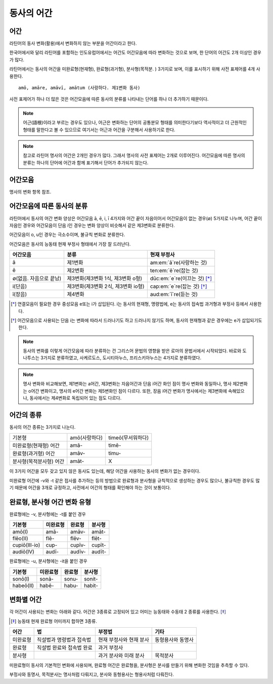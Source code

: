 .. _동사의 어간:

동사의 어간
===========

어간
-----------

라틴어의 동사 변화(활용)에서 변화하지 않는 부분을 어간이라고 한다.

한국어에서와 달리 라틴어를 포함하는 인도유럽어에서는 어간도 어간모음에 따라 변화하는 것으로 보며, 한 단어의 어간도 2개 이상인 경우가 많다.

라틴어에서는 동사의 어간을 미완료형(현재형), 완료형(과거형), 분사형(목적분. ) 3가지로 보며, 이를 표시하기 위해 사전 표제어를 4개 사용한다. ::

   amō, amāre, amāvī, amātum (사랑하다. 제1변화 동사)

사전 표제어가 하나 더 많은 것은 어간모음에 따른 동사의 분류를 나타내는 단어를 하나 더 추가하기 때문이다.

.. note::
   어근(語根)이라고 부르는 경우도 있으나, 어근은 변화하는 단어의 공통분모 형태를 의미한다기보다 역사적이고 더 근원적인 형태를 말한다고 볼 수 있으므로 여기서는 어근과 어간을 구분해서 사용하기로 한다.

.. note::
   참고로 라틴어 명사의 어간은 2개인 경우가 많다. 그래서 명사의 사전 표제어는 2개로 이루어진다. 어간모음에 따른 명사의 분류는 하나의 단어에 어간과 함께 표기해서 단어가 추가되지 않는다.

어간모음
--------

명사의 변화 항목 참조.

어간모음에 따른 동사의 분류
---------------------------

라틴어에서 동사의 어간 변화 양상은 어간모음 ā, ē, i, ī 4가지와 어간 끝이 자음이어서 어간모음이 없는 경우(∅) 5가지로 나누며, 어간 끝이 자음인 경우와 어간모음이 단음 i인 경우는 변화 양상이 비슷해서 같은 제3변화로 분류한다.

어간모음이 o, u인 경우는 극소수이며, 불규칙 변화로 분류한다.

어간모음은 동사의 능동태 현재 부정사 형태에서 가장 잘 드러난다.

.. csv-table::
   :header-rows: 1
   :widths: auto

   "어간모음", "분류", "현재 부정사"
   "ā", "제1변화", "am\ :em:`ā`\ re(사랑하는 것)"
   "ē", "제2변화", "ten\ :em:`ē`\ re(잡는 것)"
   "∅(없음. 자음으로 끝남)", "제3변화(제3변화 1식, 제3변화 o형)", "dūc\ :em:`e`\ re(이끄는 것) [*]_"
   "i(단음)", "제3변화(제3변화 2식, 제3변화 io형)", "cap\ :em:`e`\ re(잡는 것) [*]_"
   "ī(장음)", "제4변화", "aud\ :em:`ī`\ re(듣는 것)"

.. todo:: 의미가 중복되지 않는 적절한 예시 단어 찾아볼 것

.. [*] 연결모음이 필요한 경우 중성모음 e또는 i가 삽입된다. i는 동사의 현재형, 명령법에, e는 동사의 접속법 과거형과 부정사 등에서 사용한다.

.. todo:: 중성모음 개념이 적절한지 확인할 것

.. [*] 어간모음으로 사용되는 단음 i는 변화에 따라서 드러나기도 하고 드러나지 않기도 하며, 동사의 현재형과 같은 경우에는 e가 삽입되기도 한다.

.. note::
   동사의 변화를 이렇게 어간모음에 따라 분류하는 건 그리스어 문법의 영향을 받은 로마의 문법서에서 시작되었다. 바로와 도나투스는 3가지로 분류하였고, 사케르도스, 도시티아누스, 프리스키아누스는 4가지로 분류하였다.

.. note::
   명사 변화와 비교해보면, 제1변화는 a어간, 제3변화는 자음어간과 단음 i어간 화인 점이 명사 변화와 동일하나, 명사 제2변화는 o어간 변화이고, 명사의 e어간 변화는 제5변화인 점이 다르다. 또한, 장음 i어간 변화가 명사에서는 제3변화에 속해있으나, 동사에서는 제4변화로 독립되어 있는 점도 다르다.

어간의 종류
----------------

동사의 어간 종류는 3가지로 나눈다.

.. csv-table::
   :widths: auto

   "기본형", "amō(사랑하다)", "timeō(무서워하다)"
   "미완료형(현재형) 어간", "amā-", "timē-"
   "완료형(과거형) 어간", "amāv-", "timu-"
   "분사형(목적분사형) 어간", "amāt-", "X"

.. todo:: 불규칙 동사, deponent verb를 포함하는 더 적절한 예시 찾아볼 것

이 3가지 어간을 모두 갖고 있지 않은 동사도 있는데, 해당 어간을 사용하는 동사의 변화가 없는 경우이다.

미완료형 어간에 -v와 -t 같은 접사를 추가하는 등의 방법으로 완료형과 분사형을 규칙적으로 생성하는 경우도 많으나, 불규칙한 경우도 많기 때문에 어간을 3개로 규정하고, 사전에서 어간의 형태를 확인해야 하는 것이 보통이다.

완료형, 분사형 어간 변화 유형
-----------------------------

완료형에는 -v, 분사형에는 -t를 붙인 경우

.. csv-table::
   :header-rows: 1
   :widths: auto

   "기본형", "미완료형", "완료형", "분사형"
   "amō(I)", "amā-", "amāv-", "amāt-"
   "flēo(II)", "flē-", "flēv-", "flēt-"
   "cupiō(III-io)", "cup-", "cupīv-", "cupīt-"
   "audiō(IV)", "audī-", "audīv-", "audīt-"

완료형에는 -u, 분사형에는 -it을 붙인 경우

.. csv-table::
   :header-rows: 1
   :widths: auto

   "기본형", "미완료형", "완료형", "분사형"
   "sonō(I)", "sonā-", "sonu-", "sonit-"
   "habeō(II)", "habē-", "habu-", "habit-"


변화별 어간
-----------

각 어간이 사용되는 변화는 아래와 같다. 어간은 3종류로 고정되어 있고 어미는 능동태와 수동태 2 종류를 사용한다. [*]_

.. [*] 능동태 현재 완료형 어미까지 합하면 3종류.

.. csv-table::
   :header-rows: 1
   :widths: auto

   어간, 법, 부정법, 기타
   미완료형, 직설법과 명령법과 접속법, 현재 부정사와 현재 분사, 동형용사와 동명사
   완료형, 직설법 완료와 접속법 완료, 과거 부정사,
   분사형, , 과거 분사와 미래 분사, 목적분사

미완료형이 동사의 기본적인 변화에 사용되며, 완료형 어간은 완료형을, 분사형은 분사를 만들기 위해 변화한 것임을 추측할 수 있다.

부정사와 동명사, 목적분사는 명사처럼 다뤄지고, 분사와 동형용사는 형용사처럼 다뤄진다.
